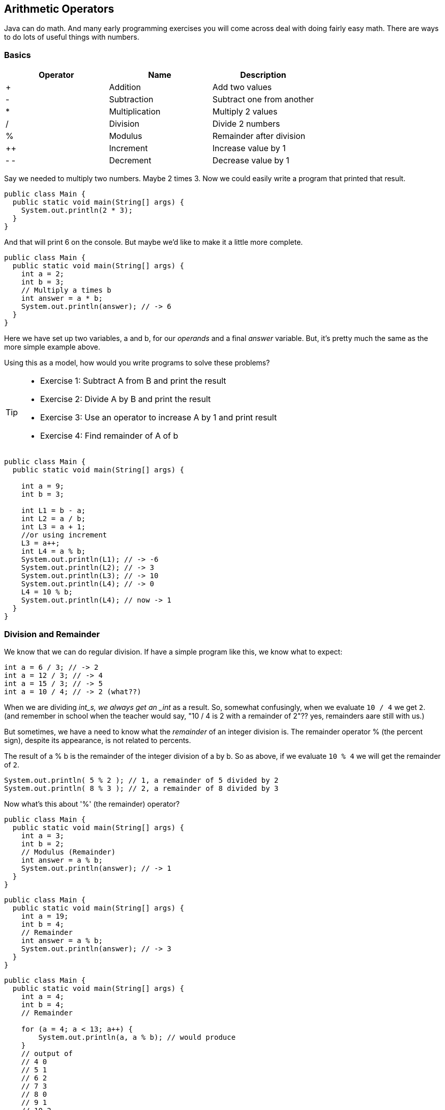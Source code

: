 
== Arithmetic Operators

Java can do math. And many early programming exercises you will come across deal with doing fairly easy math. There are ways to do lots of useful things with numbers. 

=== Basics

[cols=",,",options="header",]
|===
|Operator |Name |Description
|+ |Addition |Add two values
|- |Subtraction |Subtract one from another
|* |Multiplication |Multiply 2 values
|/ |Division |Divide 2 numbers
|% |Modulus |Remainder after division
|++ |Increment |Increase value by 1
|- - |Decrement |Decrease value by 1
|===

Say we needed to multiply two numbers. Maybe 2 times 3. Now we could easily write a program
that printed that result.

[source, Java]
----
public class Main {
  public static void main(String[] args) {
    System.out.println(2 * 3); 
  }
}
----
And that will print 6 on the console. But maybe we'd like to make it a little more
complete.

[source, Java]
----
public class Main {
  public static void main(String[] args) {
    int a = 2; 
    int b = 3;
    // Multiply a times b
    int answer = a * b;
    System.out.println(answer); // -> 6
  }
}
----

Here we have set up two variables, a and b, for our _operands_ and a final _answer_ variable.
But, it's pretty much the same as the more simple example above.

Using this as a model, how would you write programs to solve these problems?

[TIP]
====
* Exercise 1: Subtract A from B and print the result
* Exercise 2: Divide A by B and print the result
* Exercise 3: Use an operator to increase A by 1 and print result
* Exercise 4: Find remainder of A of b
====

[source, Java]
----
public class Main {
  public static void main(String[] args) {

    int a = 9; 
    int b = 3;

    int L1 = b - a;
    int L2 = a / b;
    int L3 = a + 1;
    //or using increment
    L3 = a++;
    int L4 = a % b;
    System.out.println(L1); // -> -6
    System.out.println(L2); // -> 3
    System.out.println(L3); // -> 10
    System.out.println(L4); // -> 0
    L4 = 10 % b;
    System.out.println(L4); // now -> 1
  }
}
----

=== Division and Remainder

We know that we can do regular division. If have a simple program like this, we know 
what to expect:

[source, Java]
----
int a = 6 / 3; // -> 2
int a = 12 / 3; // -> 4
int a = 15 / 3; // -> 5
int a = 10 / 4; // -> 2 (what??)
----

When we are dividing _int_s, we always get an _int_ as a result.
So, somewhat confusingly, when we evaluate `10 / 4` we get `2`.
(and remember in school when the teacher would say, "10 / 4 is 2 with a remainder of 2"??
yes, remainders aare still with us.)

But sometimes, we have a need to know what the _remainder_ of an integer division is.
The remainder operator % (the percent sign), despite its appearance, is not related to percents.

The result of a % b is the remainder of the integer division of a by b.
So as above, if we evaluate `10 % 4` we will get the remainder of `2`.

[source, Java]
----
System.out.println( 5 % 2 ); // 1, a remainder of 5 divided by 2
System.out.println( 8 % 3 ); // 2, a remainder of 8 divided by 3
----

Now what's this about '%' (the remainder) operator?

[source, Java]
----
public class Main {
  public static void main(String[] args) {
    int a = 3; 
    int b = 2;
    // Modulus (Remainder)
    int answer = a % b;
    System.out.println(answer); // -> 1
  }
}
----

[source, Java]
----
public class Main {
  public static void main(String[] args) {
    int a = 19; 
    int b = 4;
    // Remainder
    int answer = a % b;
    System.out.println(answer); // -> 3
  }
}
----

[source, Java]
----
public class Main {
  public static void main(String[] args) {
    int a = 4; 
    int b = 4;
    // Remainder

    for (a = 4; a < 13; a++) {
        System.out.println(a, a % b); // would produce 
    }
    // output of
    // 4 0
    // 5 1
    // 6 2
    // 7 3
    // 8 0
    // 9 1
    // 10 2
    // 11 3
    // 12 0
  }
}

----

=== Order is Important

A strange thing about these operators is the order in which they are evaluated. Let's take a look at this expression.

****
6 × 2 + 30
****

We can do this one of two ways:

* Say we like to do multiplication _(I know, who is that?)_
** we would then do the "6 times 2" part first, giving us 12.
** then we'd add the 30 to 12 giving us 42 footnote:[The answer to life, the universe and Everything.]
* But say we don't like multiplication, and want to save it for later...
** we would add 2+30 first, giving us 32
** and then we multiply it by 6, and, whoa, we get 192!

Wait! Which is right? How can the answers be so different, depending on the order we do the math in?
Well, this shows us that the Order of Operations is important. And people have decided upon
that order so that this kind of confusion goes away.

Basically, multiply and divide are higher priority than add and subtract. And exponents (powers) are highest priority of all.

There is a simple way to remember this.

==== P.E.M.D.A.S

Use this phrase to memorize the default order of operations in Java.

****
Please Excuse My Dear Aunt Sally

* Parenthesis ( )
* Exponents 2^3^
* Multiplication * and Division / 
* Addition + and Subtraction - 
****

[WARNING]
====
Divide and Multiply rank equally (and go left to right)
So, if we have "6 * 3 / 2", we would multiply first and then divide.
"6 * 3 / 2" is 9

Add and Subtract rank equally (and go left to right)
So if we have "9 - 6 + 5", we subtract first and then add.
"9 - 6 + 5" is 8
====

[TIP]
====
30 + 6 × 2   How should this be solved?

Right way to solve 30 + 6 × 2 is first multiply, 6 × 2 = 12, then add 30 + 12 = 42
====

This is because the multiplication is _higher priority_ than the addition, _even though the addition is before the multiplication_ in the expression. Let's check it in Java:

[source, Java]
----
public class Main {
  public static void main(String[] args) {
    int result = 30 + 6 * 2;
    System.out.println(result);
  }
}
----

This gives us 42. 

Now there is another way to force Java to do things "out of order" with parenthesis. 

[TIP]
====
(30 + 6) × 2

What happens now?
====

[source, Java]
----
public class Main {
  public static void main(String[] args) {
    int result = (30 + 6) * 2;
    System.out.println(result);
  }
}
----

What's going to happen? Will the answer be 42 or 72? Paste it into the REPL.it and find out!

=== Java Math Class

There is a useful thing in Java called the Math class which allows you to perform mathematical tasks on numbers.


* Math.PI; - returns 3.141592653589793
* Math.round(4.7);    // returns 5
* Math.round(4.4);    // returns 4
* Math.pow(x, y) - the value of x to the power of y - x^y^
* Math.pow(8, 2);      // returns 64
* Math.sqrt(x) - returns the square root of x
* Math.sqrt(64);      // returns 8

[IMPORTANT]
====
What does "returns" mean?

When we ask a 'function' like sqrt to do some work for us, we have to code something like:

[source, Java]
----
public class Main {
  public static void main(String[] args) {
    double squareRootTwo = Math.sqrt(2.0);
    System.out.println(squareRootTwo);
  }
}
----

We will get "1.4142135623730951" in the output. That number (squareRootTwo) 
is the square root of 2, and it is 
the result of the function and _what the function sqrt "returns"'_.

====

*Math.pow() Example*

Say we need to compute "6^2^ + 5"

[source, Java]
----
public class Main {
  public static void main(String[] args) {
    double result = Math.pow(6,2) + 5;
    System.out.println(result); // -> 41.0
  }
}
----

What will the answer be? 279936.0 or 41.0?

How did Java solve it?

Well, 6^2 (6 squared) is the same as 6 * 6.
And 6 * 6 = 36,
then add 36 + 5 = 41.

You'll learn a lot more about working with numbers in your career as a coder. 
This is really just the very basic of beginnings.
